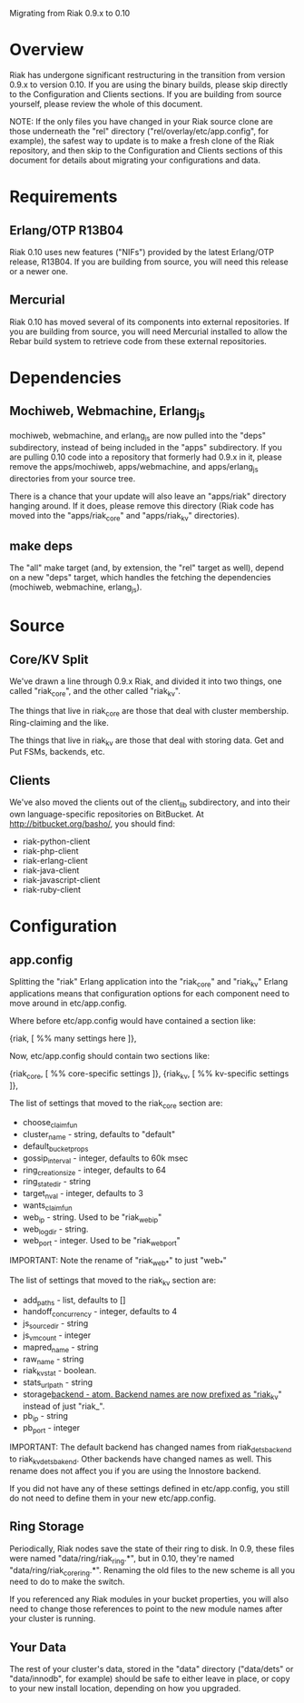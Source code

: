 #+OPTIONS: author:nil timestamp:nil

Migrating from Riak 0.9.x to 0.10

* Overview
  Riak has undergone significant restructuring in the transition from
  version 0.9.x to version 0.10.  If you are using the binary builds,
  please skip directly to the Configuration and Clients sections.  If
  you are building from source yourself, please review the whole of
  this document.

  NOTE: If the only files you have changed in your Riak source clone
  are those underneath the "rel" directory
  ("rel/overlay/etc/app.config", for example), the safest way to
  update is to make a fresh clone of the Riak repository, and then
  skip to the Configuration and Clients sections of this document for
  details about migrating your configurations and data.

* Requirements

** Erlang/OTP R13B04

   Riak 0.10 uses new features ("NIFs") provided by the latest
   Erlang/OTP release, R13B04.  If you are building from source, you
   will need this release or a newer one.

** Mercurial

   Riak 0.10 has moved several of its components into external
   repositories.  If you are building from source, you will need
   Mercurial installed to allow the Rebar build system to retrieve
   code from these external repositories.

* Dependencies

** Mochiweb, Webmachine, Erlang_js
   mochiweb, webmachine, and erlang_js are now pulled into the "deps"
   subdirectory, instead of being included in the "apps" subdirectory.
   If you are pulling 0.10 code into a repository that formerly had
   0.9.x in it, please remove the apps/mochiweb, apps/webmachine, and
   apps/erlang_js directories from your source tree.

   There is a chance that your update will also leave an "apps/riak"
   directory hanging around.  If it does, please remove this directory
   (Riak code has moved into the "apps/riak_core" and "apps/riak_kv"
   directories).

** make deps
   The "all" make target (and, by extension, the "rel" target as
   well), depend on a new "deps" target, which handles the fetching
   the dependencies (mochiweb, webmachine, erlang_js).

* Source

** Core/KV Split
   We've drawn a line through 0.9.x Riak, and divided it into two
   things, one called "riak_core", and the other called "riak_kv".

   The things that live in riak_core are those that deal with cluster
   membership.  Ring-claiming and the like.

   The things that live in riak_kv are those that deal with storing
   data.  Get and Put FSMs, backends, etc.

** Clients
   We've also moved the clients out of the client_lib subdirectory,
   and into their own language-specific repositories on BitBucket.  At
   http://bitbucket.org/basho/, you should find:

   + riak-python-client
   + riak-php-client
   + riak-erlang-client
   + riak-java-client
   + riak-javascript-client
   + riak-ruby-client

* Configuration

** app.config

  Splitting the "riak" Erlang application into the "riak_core" and
  "riak_kv" Erlang applications means that configuration options for
  each component need to move around in etc/app.config.

  Where before etc/app.config would have contained a section like:

  {riak, [
           %% many settings here
         ]},

  Now, etc/app.config should contain two sections like:

  {riak_core, [
               %% core-specific settings
              ]},
  {riak_kv, [
             %% kv-specific settings
            ]},

  The list of settings that moved to the riak_core section are:

  + choose_claim_fun 
  + cluster_name - string, defaults to "default"
  + default_bucket_props 
  + gossip_interval - integer, defaults to 60k msec
  + ring_creation_size - integer, defaults to 64
  + ring_state_dir - string
  + target_n_val - integer, defaults to 3
  + wants_claim_fun
  + web_ip - string. Used to be "riak_web_ip"
  + web_logdir - string.
  + web_port - integer. Used to be "riak_web_port"

  IMPORTANT: Note the rename of "riak_web_*" to just "web_*"

  The list of settings that moved to the riak_kv section are:

  + add_paths - list, defaults to []
  + handoff_concurrency - integer, defaults to 4
  + js_source_dir - string
  + js_vm_count - integer
  + mapred_name - string
  + raw_name - string
  + riak_kv_stat - boolean.
  + stats_urlpath - string
  + storage_backend - atom. Backend names are now prefixed as "riak_kv_" instead of just "riak_".
  + pb_ip - string
  + pb_port - integer

  IMPORTANT: The default backend has changed names from
  riak_dets_backend to riak_kv_dets_bakend.  Other backends have
  changed names as well.  This rename does not affect you if you are
  using the Innostore backend.

  If you did not have any of these settings defined in etc/app.config,
  you still do not need to define them in your new etc/app.config.

** Ring Storage
   Periodically, Riak nodes save the state of their ring to disk.  In
   0.9, these files were named "data/ring/riak_ring.*", but in 0.10,
   they're named "data/ring/riak_core_ring.*".  Renaming the old files
   to the new scheme is all you need to do to make the switch.

   If you referenced any Riak modules in your bucket properties, you
   will also need to change those references to point to the new
   module names after your cluster is running.

** Your Data
   The rest of your cluster's data, stored in the "data" directory
   ("data/dets" or "data/innodb", for example)
   should be safe to either leave in place, or copy to your new
   install location, depending on how you upgraded.
